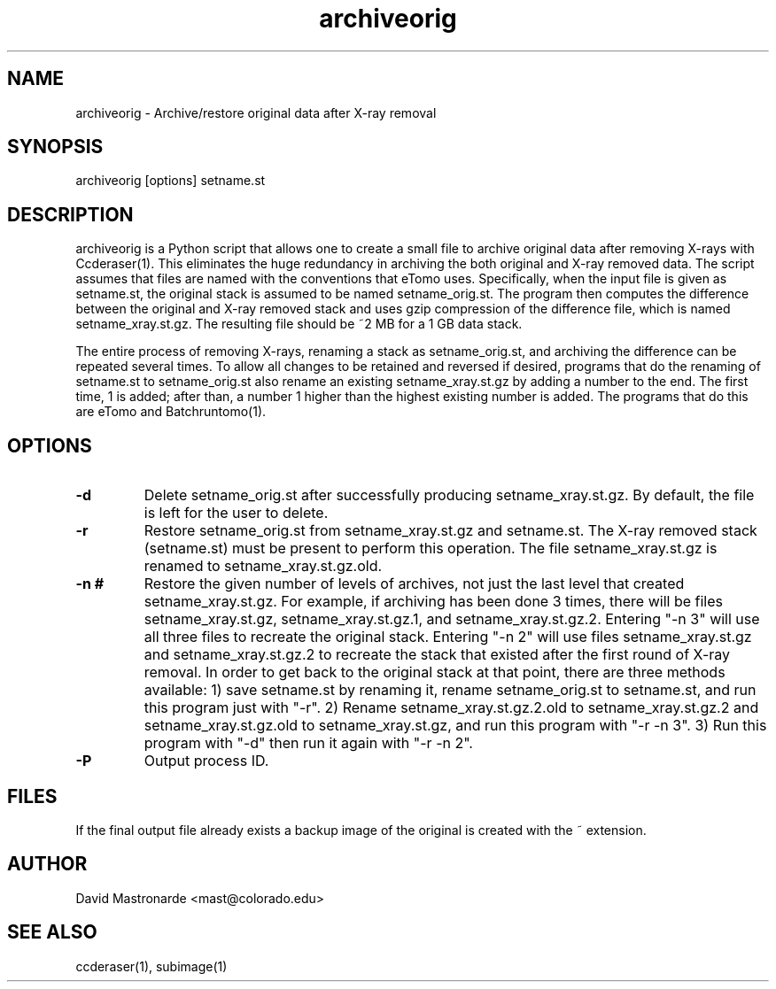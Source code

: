 .na
.nh
.TH archiveorig 1 2.6.4 IMOD
.SH NAME
archiveorig \- Archive/restore original data after X-ray removal
.SH SYNOPSIS
archiveorig  [options]  setname.st
.SH DESCRIPTION
archiveorig is a Python script that allows one to create a small file to
archive original data after removing X-rays with Ccderaser(1).  This
eliminates the huge redundancy in archiving the both original and X-ray
removed data.  The script assumes that files are named with the conventions
that eTomo uses.  Specifically, when the input file is given as setname.st,
the original stack is assumed to be named setname_orig.st.  The program then
computes the difference between the original and X-ray removed stack and uses
gzip compression of the difference file, which is named setname_xray.st.gz.  The
resulting file should be ~2 MB for a 1 GB data stack.
.P
The entire process of removing X-rays, renaming a stack as setname_orig.st,
and archiving the difference can be repeated several times.  To allow all
changes to be retained and reversed if desired, programs that do the renaming
of setname.st to setname_orig.st also rename an existing setname_xray.st.gz by adding a
number to the end.  The first time, 1 is added; after than, a number 1 higher
than the highest existing number is added.  The programs that do this are
eTomo and Batchruntomo(1).  
.SH OPTIONS
.TP
.B -d
Delete setname_orig.st after successfully producing setname_xray.st.gz.  By
default, the file is left for the user to delete.
.TP
.B -r
Restore setname_orig.st from setname_xray.st.gz and setname.st.  The X-ray 
removed stack (setname.st) must be present to perform this operation.  The
file setname_xray.st.gz is renamed to setname_xray.st.gz.old.
.TP
.B -n #
Restore the given number of levels of archives, not just the last level
that created setname_xray.st.gz.  For example, if archiving has been done 3
times, there will be files setname_xray.st.gz, setname_xray.st.gz.1, and
setname_xray.st.gz.2.  Entering "-n 3" will use all three files to recreate
the original stack.  Entering "-n 2" will use files setname_xray.st.gz and
setname_xray.st.gz.2 to recreate the stack that existed after the first round
of X-ray removal.  In order to get back to the original stack at that point,
there are three methods available: 1) save setname.st by renaming it, rename
setname_orig.st to setname.st, and run this program just with "-r".  2) Rename
setname_xray.st.gz.2.old to setname_xray.st.gz.2 and setname_xray.st.gz.old to
setname_xray.st.gz, and run this program with "-r -n 3".  3) Run this program
with "-d" then run it again with "-r -n 2".
.TP 
.B -P
Output process ID.
.SH FILES
If the final output file already exists a backup image
of the original is created
with the ~ extension.
.SH AUTHOR
David Mastronarde  <mast@colorado.edu>
.SH SEE ALSO
ccderaser(1), subimage(1)
